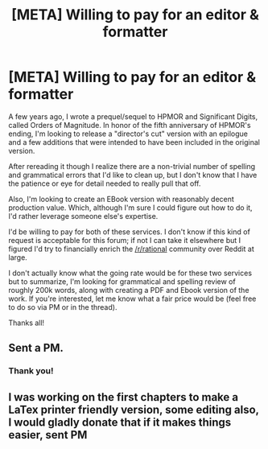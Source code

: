 #+TITLE: [META] Willing to pay for an editor & formatter

* [META] Willing to pay for an editor & formatter
:PROPERTIES:
:Author: NanashiSaito
:Score: 16
:DateUnix: 1581907176.0
:DateShort: 2020-Feb-17
:END:
A few years ago, I wrote a prequel/sequel to HPMOR and Significant Digits, called Orders of Magnitude. In honor of the fifth anniversary of HPMOR's ending, I'm looking to release a "director's cut" version with an epilogue and a few additions that were intended to have been included in the original version.

After rereading it though I realize there are a non-trivial number of spelling and grammatical errors that I'd like to clean up, but I don't know that I have the patience or eye for detail needed to really pull that off.

Also, I'm looking to create an EBook version with reasonably decent production value. Which, although I'm sure I could figure out how to do it, I'd rather leverage someone else's expertise.

I'd be willing to pay for both of these services. I don't know if this kind of request is acceptable for this forum; if not I can take it elsewhere but I figured I'd try to financially enrich the [[/r/rational]] community over Reddit at large.

I don't actually know what the going rate would be for these two services but to summarize, I'm looking for grammatical and spelling review of roughly 200k words, along with creating a PDF and Ebook version of the work. If you're interested, let me know what a fair price would be (feel free to do so via PM or in the thread).

Thanks all!


** Sent a PM.
:PROPERTIES:
:Author: callmesalticidae
:Score: 3
:DateUnix: 1581911430.0
:DateShort: 2020-Feb-17
:END:

*** Thank you!
:PROPERTIES:
:Author: NanashiSaito
:Score: 1
:DateUnix: 1581914279.0
:DateShort: 2020-Feb-17
:END:


** I was working on the first chapters to make a LaTex printer friendly version, some editing also, I would gladly donate that if it makes things easier, sent PM
:PROPERTIES:
:Author: KiqueGar
:Score: 1
:DateUnix: 1584930070.0
:DateShort: 2020-Mar-23
:END:
